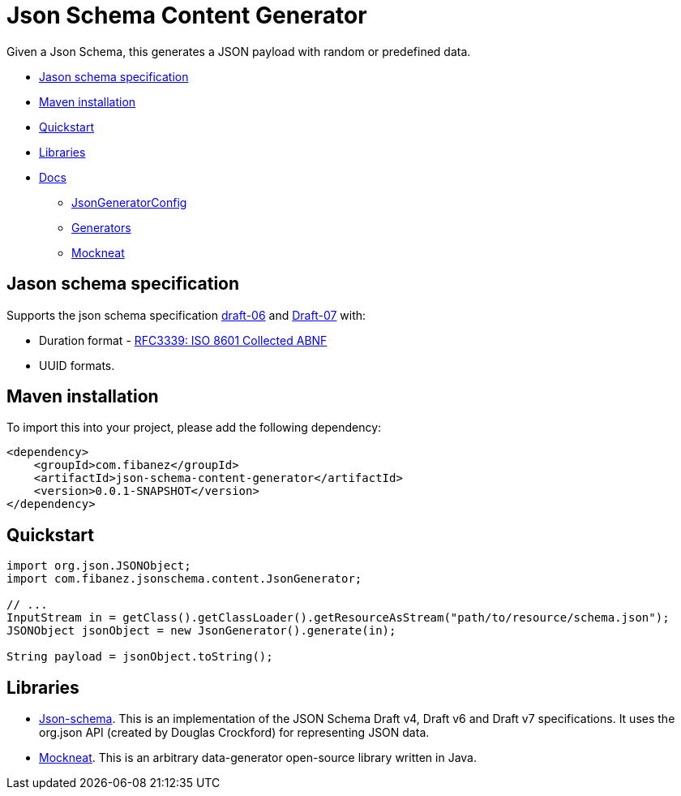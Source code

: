 = Json Schema Content Generator

Given a Json Schema, this generates a JSON payload with random or predefined data.

* xref:_jason_schema_specification[]
* xref:_maven_installation[]
* xref:_quickstart[]
* xref:_libraries[]
* xref:docs/[Docs]
** xref:docs/JsonGeneratorConfig.adoc[JsonGeneratorConfig]
** xref:docs/Generators.adoc[Generators]
** xref:docs/Mockneat.adoc[Mockneat]

[#_jason_schema_specification]
== Jason schema specification

Supports the json schema specification link:https://json-schema.org/draft-06/json-schema-release-notes.html[draft-06] and link:https://json-schema.org/draft-07/json-schema-release-notes.html[Draft-07]
with:

* Duration format - link:https://datatracker.ietf.org/doc/html/draft-handrews-json-schema-validation-02#section-7.3.1)[RFC3339: ISO 8601 Collected ABNF]
* UUID formats.

[#_maven_installation]
== Maven installation

To import this into your project, please add the following dependency:

[source]
----
<dependency>
    <groupId>com.fibanez</groupId>
    <artifactId>json-schema-content-generator</artifactId>
    <version>0.0.1-SNAPSHOT</version>
</dependency>
----

[#_quickstart]
== Quickstart

[source,java]
----
import org.json.JSONObject;
import com.fibanez.jsonschema.content.JsonGenerator;

// ...
InputStream in = getClass().getClassLoader().getResourceAsStream("path/to/resource/schema.json");
JSONObject jsonObject = new JsonGenerator().generate(in);

String payload = jsonObject.toString();
----

[#_libraries]
== Libraries

* link:https://github.com/everit-org/json-schema[Json-schema].
This is an implementation of the JSON Schema Draft v4, Draft v6 and Draft v7 specifications.
It uses the org.json API (created by Douglas Crockford) for representing JSON data.
* link:https://www.mockneat.com/start/[Mockneat].
This is an arbitrary data-generator open-source library written in Java.
